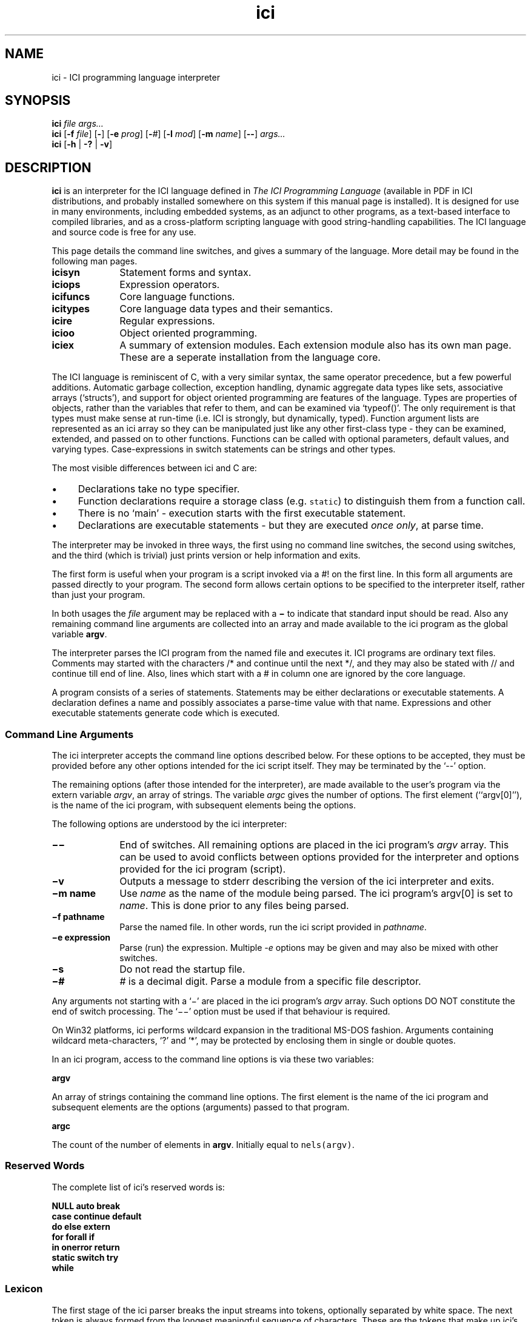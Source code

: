 .r ici.1
.TH "ici" "1"
.SH NAME
ici \- ICI programming language interpreter
.SH SYNOPSIS
\fBici\fP \fIfile args...\fP
.br
\fBici\fP [\fB-f\fP \fIfile\fP] [\fB-\fP] [\fB-e\fP \fIprog\fP] [\fB-\fP\fI#\fP] [\fB-l\fP \fImod\fP] [\fB-m\fP \fIname\fP] [\fB--\fP] \fIargs...\fP
.br
\fBici\fP [\fB-h \fP| \fB-?\fP | \fB-v\fP]
.SH DESCRIPTION
\fBici\fP is an interpreter for the ICI language defined in
\fIThe ICI Programming Language\fP (available in PDF in ICI
distributions, and probably installed somewhere on this system
if this manual page is installed).
It is designed for use in many environments, including embedded
systems, as an adjunct to other programs, as a text-based interface to
compiled libraries, and as a cross-platform scripting language with good
string-handling capabilities. The ICI language and source code
is free for any use.
.PP
This page details the command line switches, and
gives a summary of the language. More detail may be found in the
following man pages.

.TP 1i
.B icisyn
Statement forms and syntax.
.TP 1i
.B iciops
Expression operators.
.TP 1i
.B icifuncs
Core language functions.
.TP 1i
.B icitypes
Core language data types and their semantics.
.TP 1i
.B icire
Regular expressions.
.TP 1i
.B icioo
Object oriented programming.
.TP 1i
.B iciex
A summary of extension modules. Each extension module also
has its own man page. These are a seperate installation from
the language core.

.PP
The ICI language is reminiscent of C,
with a very similar syntax,
the same operator precedence,
but a few powerful additions.
Automatic garbage collection,
exception handling,
dynamic aggregate data types like
sets,
associative arrays (`structs'),
and support for object oriented programming are features of the language.
Types are properties of objects, rather than the variables
that refer to them, and can be examined via `typeof()'.
The only requirement is that types must make sense at run-time
(i.e. ICI is strongly, but dynamically, typed).
Function argument lists are represented as an ici array so
they can be manipulated just like any other first-class type \-
they can be examined,
extended,
and passed on to other functions.
Functions can be called with optional parameters,
default values,
and varying types.
Case-expressions in switch statements can be strings and other types.
.PP
The most visible differences between ici and C are:
.IP \(bu 1c
Declarations take no type specifier.
.IP \(bu 1c
Function declarations require a storage class (e.g. \fCstatic\fR)
to distinguish them from a function call.
.IP \(bu 1c
There is no `main' \- execution starts with the first executable statement.
.IP \(bu 1c
Declarations are executable statements \- but they are executed
\fIonce only\fP,
at parse time.
.PP
The interpreter may be invoked in three ways, the
first using no command line switches, the second using
switches, and the third (which is trivial) just prints version
or help information and exits.
.P
The first form is useful when your program is a script invoked
via a #! on the first line. In this form all arguments are passed
directly to your program. 
The second form allows certain options to be specified to the interpreter
itself, rather than just your program.
.PP
In both usages the \fIfile\fP argument may be replaced
with a \fB\(mi\fP to indicate that standard input should be read. Also any
remaining command line arguments are collected into an array and made
available to the ici program as the global variable \fBargv\fP.
.PP
The interpreter parses the ICI program from the named file and
executes it. ICI programs are ordinary text files. Comments may
started with the characters /* and continue until the next */, and
they may also be stated with // and continue till end of line.
Also, lines which start with a # in column one are ignored by
the core language.
.PP
A program consists of a series of statements. Statements may be either
declarations or executable statements. A declaration defines a name and possibly
associates a parse-time value with that name.
Expressions and other executable
statements generate code which is executed.

.ta 1i 2i 3i 4i 5i

.SS "Command Line Arguments"
.PP
The ici interpreter accepts the command line options described below.
For these options to be accepted,
they must be provided before any other options intended for
the ici script itself.\fP
They may be terminated by the `--' option.
.PP
The remaining options (after those intended for the interpreter),
are made available to the user's program via the extern variable \fIargv\fP,
an array of strings.
The variable \fIargc\fP gives
the number of options.
The first element (``argv[0]''),
is the name of the ici program,
with subsequent elements being the options.
.PP
The following options are understood by the ici interpreter:

.TP 1i
.B "\(mi\^\(mi"
End of switches.
All remaining options are placed in
the ici program's \fIargv\fP array.
This can be used to avoid conflicts between options
provided for the interpreter and options provided for the
ici program (script).

.TP 1i
.B "\(miv"
Outputs a message to stderr describing the version of the
ici interpreter and exits.

.TP 1i
.B "\(mim name"
Use \fIname\fP as the name of the module being parsed. The
ici program's argv[0] is set to \fIname\fP. This is done prior
to any files being parsed.

.TP 1i
.B "\(mif pathname"
Parse the named file.
In other words,
run the ici script provided in \fIpathname\fP.

.TP 1i
.B "\(mie expression"
Parse (run) the expression. Multiple \fI-e\fP options may be given and
may also be mixed with other switches.

.TP 1i
.B "\(mis"
Do not read the startup file.

.TP 1i
.B "\(mi#"
\fI#\fP is a decimal digit. Parse a module from a specific
file descriptor.
.PP
Any arguments not starting with a `\(mi'
are placed in the ici program's \fIargv\fP array.
Such options DO NOT constitute the end of switch processing.
The `\(mi\^\(mi' option must be used if that behaviour is required.
.PP
On Win32 platforms,
ici performs wildcard expansion in the traditional
MS-DOS fashion.  Arguments containing wildcard meta-characters, `?' and
`*', may be protected by enclosing them in single or double quotes.
.PP
In an ici program,
access to the command line options is via these two variables:
.PP
\fBargv\fP
.PP
An array of strings containing the command line options. The first
element is the name of the ici program and subsequent elements are the
options (arguments) passed to that program.
.PP
\fBargc\fP
.PP
The count of the number of elements in \fBargv\fP.
Initially equal to \fCnels(argv)\fP.

.SS "Reserved Words"
.PP
The complete list of ici's reserved words is:
.PP
.nf
        \fBNULL        auto        break
        case        continue    default
        do          else        extern
        for         forall      if
        in          onerror     return
        static      switch      try
        while\fP
.fi

.ta 1c 2c 3c 4c 5c 6c 7c 8c 9c 10c

.SS "Lexicon"
.PP
The first stage of the ici parser breaks the input streams into tokens,
optionally separated by white space.
The next token is always formed from the longest meaningful sequence
of characters.
These are the tokens that make up ici's set of operators:

.nf
        *       &       \(mi       +       !
        ~       ++      \(mi\(mi      @       ,
        $       /       %       >>      <<
        <       >       <=      >=      ==
        !=      ~       !~      ~~      ~~~
        &       ^       |       &&      ||
        :       ?       =       +=      \(mi=
        *=      /=      %=      >>=     <<=
        &=      ^=      |=      ~~=     <=>
        .       \(mi>
    
Other tokens are:

        [       ]       (       )       {       }       ;
.fi

Still other tokens are literal regular expressions (they start and
end with a `#',
enclosing any sequence of characters except newline),
literal strings,
literal characters,
and literal numbers.

White space consists of spaces, tabs, newlines, or comments.
Comments are as in C (/* ... */),
and also from a # at the start of a line
to the end of the line.

Literal strings and literal characters can include the following escape
sequences:

.IP \ea 2c
audible bell (ASCII 0x07)
.IP \eb 2c
backspace (ASCII 0x08)
.IP \ec\fIx\fP 2c
control-\fIx\fP (ASCII 0x01 .. 0x1A)
.IP \ee 2c
escape (ASCII 0x1B)
.IP \ef 2c
form feed (ASCII 0x0C)
.IP \en 2c
newline (ASCII 0x0A)
.IP \er 2c
carriage return (ASCII 0x0D)
.IP \et 2c
tab (ASCII 0x09)
.IP \ev 2c
vertical tab (ASCII 0x0B)
.IP \e" 2c
double quote (ASCII 0x22)
.IP \e' 2c
single quote (ASCII 0x27)
.IP \e? 2c
question mark (ASCII 0x3F)
.IP \e\e 2c
backslash (ASCII 0x5C)
.IP \ex\fIx..\fP 2c
the character with hex code \fIx..\fP (1, or 2 hexadecimal digits).
.IP \ex\fIn...\fP 2c
the character with octal code \fIn...\fP (1, 2, or 3 octal digits).

.PP
Adjacent string literals (separated by white space)
are concatenated to form a single string literal.
A sequence of upper or lower case letters, underscores and digits is
interpreted as:
.IP "" 1c
An integer if possible,
.IP "" 1c
otherwise as a floating point number if possible,
.IP "" 1c
otherwise as an identifier.

.ta 1i 2i 3i 4i 5i

.SS "Syntax"
.PP
Ici's syntax is defined by the following grammar.
.PP
.nf
statement       executable-statement
                declaration
.PP
executable-statement    expression \fB;\fP
        compound-statement
        \fBif (\fP expression \fB)\fP statement
        \fBif (\fP expression \fB)\fP statement \fBelse\fP statement
        \fBwhile  (\fP expression \fB)\fP statement
        \fBdo\fP statement \fBwhile (\fP expression \fB) ;\fP
        \fBfor (\fP [ expression ] \fB;\fP [ expression ] \fB;\fP [ expression ] \fB)\fP statement
        \fBforall (\fP expression [ \fB,\fP expression ] \fBin\fP expression \fB)\fP statement
        \fBswitch (\fP expression \fB)\fP compound-statement
        \fBcase\fP parser-evaluated-expression \fB:\fP
        \fBdefault ;\fP
        \fBbreak ;\fP
        \fBcontinue ;\fP
        \fBreturn\fP [ expression ] \fB;\fP
        \fBtry\fP statement \fBonerror\fP statement
        \fB;\fP
.PP
factor  integer-number
        character-code
        floating-point-number
        string
        regular-expression
        identifier
        \fBNULL\fP
        \fB(\fP expression \fB)\fP
        \fB[ array\fP expression-list  \fB]\fP 
        \fB[ set\fP expression-list \fB]\fP 
        \fB[ struct\fP [ \fB:\fP expression \fB,\fP ] assignment-list \fB]\fP 
        \fB[ func\fP function-body \fB]\fP
.PP

expression-list empty
        expression [ \fB,\fP ]
        expression \fB,\fP expression-list
.PP

assignment-list empty
        assignment [ \fB,\fP ]
        assignment \fB,\fP assignment-list
.PP

assignment      struct-key \fB=\fP  expression
.PP

struct-key      identifier
        \fB(\fP expression \fB)\fP
.PP

function-body   \fB(\fP identifier-list \fB)\fP compound-statement
.PP

identifier-list empty
        identifier [  \fB,\fP ]
        identifier \fB,\fP  identifier-list
.PP

primary-expression      factor  primary-operation...
.PP

primary-operation       \fB[\fP expression \fB]\fP
        \fB.\fP identifier
        \fB. (\fP expression \fB)\fP
        \fB->\fP identifier
        \fB->  (\fP expression \fB)\fP
        \fB(\fP expression-list \fB)\fP

.PP

term    [ prefix-operator...] primary-expression [ postfix-operator... ]
.PP

prefix-operator Any of:
        \fB*  &  \(mi  +  !  ~  ++  \(mi\(mi  @  $\fP
.PP

postfix-operator        Any of:
        \fB++  \(mi\(mi\fP

expression      term
        expression binary-operator expression

binary-operator Any of:

        \fB@
        *  /  %
        +  \(mi
        >>  <<
        <  >  <=  >=
        ==  !=  ~  !~  ~~  ~~~
        &

        ^
        |
        &&
        ||
        :
        ?
        =  +=  \(mi=  *=  /=  %=  >>=  <<=  &=  ^=  |=  ~~=  <=>
        ,\fP

compound-statement
        \fB{\fP statement... \fB}\fP
.fi
.sp 2
.SS "Unary Operators"
.PP
\fIPrefix operators\fP

.IP \fB*\fP 2c
Indirection; applied to a pointer, gives target of the pointer.
.IP \fB&\fP 2c
Address of; applied to any lvalue, gives a pointer to it.
.IP \fB\(mi\fP 2c
Negation; gives negative of any arithmetic value.
.IP \fB+\fP 2c
Positive; no real effect.
.IP \fB!\fP 2c
Logical not; applied to 0 or NULL, gives 1, else gives 0.
.IP \fB~\fP 2c
Bit-wise complement.
.IP \fB++\fP 2c
Pre-increment; increments an lvalue and gives new value.
.IP \fB\(mi\(mi\fP 2c
Pre-decrement; decrements an lvalue and gives new value.
.IP \fB@\fP 2c
Atomic form; gives the (unique) read-only version of any value.
.IP \fB$\fP 2c
Immediate evaluation.
This \fB$\fP, is only a pseudo-operator.  It actually has
its effect entirely at parse time.  The \fB$\fP operator causes its subject
expression to be evaluated immediately by the parser and the result of
that evaluation substituted in its place.  This is used to speed later
execution, to protect against later scope or variable changes, and to
construct constant values which are better made with running code
than literal constants.
.PP
\fIPostfix operators\fP

.IP \fB++\fP 2c
Post-increment; increments an lvalue and gives old value.
.IP \fB\(mi\(mi\fP 2c
Post-increment; decrements an lvalue and gives old value.

.PP
.PP
.SS "Binary Operators"

.IP \fB@\fP 2c
Form a pointer.
.IP \fB*\fP 2c
Multiplication, Set intersection.
.IP \fB/\fP 2c
Division.
.IP \fB%\fP 2c
Modulus.
.IP \fB+\fP 2c
Addition, Set union.
.IP \fB\(mi\fP 2c
Subtraction, Set difference
.IP \fB>>\fP 2c
Right shift (shift to lower significance)
.IP \fB<<\fP 2c
Left shift (shift to higher significance)
.IP \fB<\fP 2c
Logical test for less than, Proper subset
.IP \fB>\fP 2c
Logical test for greater than, Proper superset
.IP \fB<=\fP 2c
Logical test for less than or equal to, Subset
.IP \fB>=\fP 2c
Logical test for greater than or equal to, Superset
.IP \fB==\fP 2c
Logical test for equality
.IP \fB!=\fP 2c
Logical test for inequality
.IP \fB~\fP 2c
Logical test for regular expression match
.IP \fB!~\fP 2c
Logical test for regular expression non-match
.IP \fB~~\fP 2c
Regular expression sub-string extraction
.IP \fB~~~\fP 2c
Regular expression multiple sub-string extraction
.IP \fB&\fP 2c
Bit-wise and
.IP \fB^\fP 2c
Bit-wise exclusive or
.IP \fB|\fP 2c
Bit-wise or
.IP \fB&&\fP 2c
Logical and
.IP \fB||\fP 2c
Logical or
.IP \fB:\fP 2c
Choice separator (must be right hand subject of ? operator)
.IP \fB?\fP 2c
Choice (right hand expression must use : operator)
.IP \fB=\fP 2c
Assignment
.IP \fB+=\fP 2c
Add to
.IP \fB\(mi=\fP 2c
Subtract from
.IP \fB*=\fP 2c
Multiply by
.IP \fB/=\fP 2c
Divide by
.IP \fB%=\fP 2c
Modulus by
.IP \fB>>=\fP 2c
Right shift by
.IP \fB<<=\fP 2c
Left shift by
.IP \fB&=\fP 2c
And by
.IP \fB^=\fP 2c
Exclusive or by
.IP \fB|=\fP 2c
Or by
.IP \fB~~=\fP 2c
Replace by regular expression extraction
.IP \fB<=>\fP 2c
Swap values
.IP \fB,\fP 2c
Multiple expression separator
.sp 2


.SH ENVIRONMENT
.B ICIPATH
A colon-separated (semi-colon on Windows) list of directories in
which to look for modules.

.SH FILES
.TP 1i
.B /usr/local
Is the usual base of installation.
.TP
.B .../bin/ici
The main ICI executable.
.TP
.B .../share/doc/ici4/ici.pdf
The core language manual.
.TP
.B .../man/man1/ici*.1
Man pages.
.TP
.B .../lib/ici4/
The directory for extension modules.
.TP
.B .../include/ici.h
ICI SDK include file.
.TP
.B .../lib/libici4.a
ICI SDK library.

.SH "SEE ALSO"
icifuncs(1), icinet(1), icioo(1), iciops(1), icisyn(1), icitypes(1)
.PP
See the ICI website, http://ici.sf.net
.PP
ICI source code is maintained at SourceForge, http://sf.net.
Distributions are also available there.

.SH AUTHOR
Tim Long
.PP
.nf
With the assistance of:
Andy Newman
Chris Amies
Luke Kendall
Giordano Pezzoli
Yiorgos Adamopolous
Gary Gendel
John Rosauer
Ross Cartlidge

not to mention:

Henry Spencer
Philip Hazel
.fi
